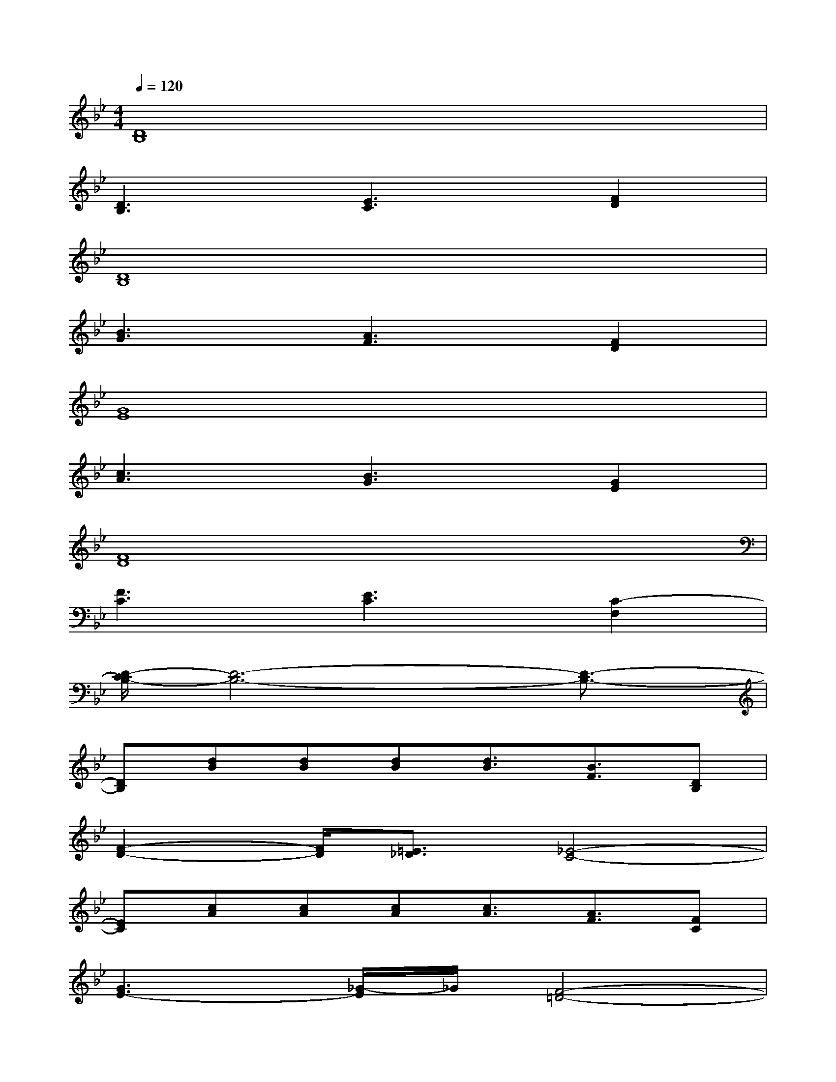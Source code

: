 X:1
T:
M:4/4
L:1/8
Q:1/4=120
K:Bb%2flats
V:1
[D8B,8]|
[D3B,3][E3C3][F2D2]|
[D8B,8]|
[B3G3][A3F3][F2D2]|
[G8E8]|
[c3A3][B3G3][G2E2]|
[F8D8]|
[F3C3][E3C3][C2-F,2]|
[D/2-C/2B,/2-][D6-B,6-][D3/2-B,3/2-]|
[DB,][dB][dB][dB][d3/2B3/2][B3/2F3/2][DB,]|
[F2-D2-][F/2D/2][=E3/2_D3/2][_E4-C4-]|
[EC][cA][cA][cA][c3/2A3/2][A3/2F3/2][FC]|
[G3E3-][_G/2-E/2]_G/2[F4-=D4-]|
[FD][dB][dB][dB][d3/2B3/2][B3/2F3/2][DB,]|
[A3F3][_A=E][=G4_E4]|
[F3D3][G-E][G/2F/2-D/2-][F3/2-D3/2-][F/2E/2D/2-C/2-][D3/2C3/2]